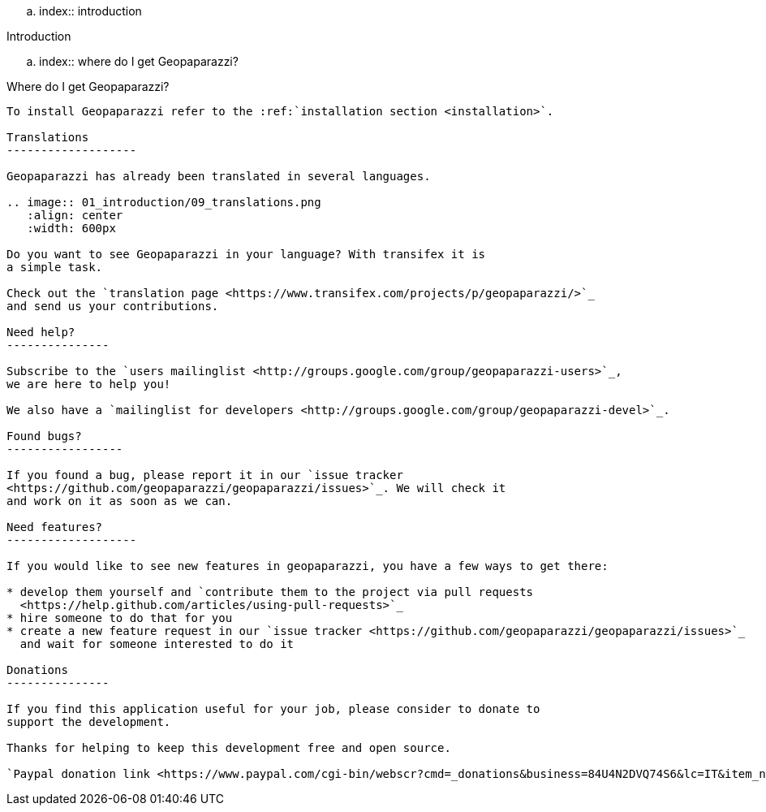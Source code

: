 .. index:: introduction

Introduction
=========================

.. index:: where do I get Geopaparazzi?

Where do I get Geopaparazzi?
-------------------------------

To install Geopaparazzi refer to the :ref:`installation section <installation>`.

Translations
-------------------

Geopaparazzi has already been translated in several languages.

.. image:: 01_introduction/09_translations.png
   :align: center
   :width: 600px

Do you want to see Geopaparazzi in your language? With transifex it is 
a simple task. 

Check out the `translation page <https://www.transifex.com/projects/p/geopaparazzi/>`_ 
and send us your contributions.

Need help?
---------------

Subscribe to the `users mailinglist <http://groups.google.com/group/geopaparazzi-users>`_, 
we are here to help you!

We also have a `mailinglist for developers <http://groups.google.com/group/geopaparazzi-devel>`_.

Found bugs?
-----------------

If you found a bug, please report it in our `issue tracker 
<https://github.com/geopaparazzi/geopaparazzi/issues>`_. We will check it 
and work on it as soon as we can.

Need features?
-------------------

If you would like to see new features in geopaparazzi, you have a few ways to get there:

* develop them yourself and `contribute them to the project via pull requests
  <https://help.github.com/articles/using-pull-requests>`_
* hire someone to do that for you
* create a new feature request in our `issue tracker <https://github.com/geopaparazzi/geopaparazzi/issues>`_ 
  and wait for someone interested to do it

Donations
---------------

If you find this application useful for your job, please consider to donate to 
support the development. 

Thanks for helping to keep this development free and open source.

`Paypal donation link <https://www.paypal.com/cgi-bin/webscr?cmd=_donations&business=84U4N2DVQ74S6&lc=IT&item_name=JGrass%20BeeGIS%20Geopaparazzi%20Donations&item_number=jgrassdonations&currency_code=EUR&bn=PP%2dDonationsBF%3abtn_donateCC_LG%2egif%3aNonHosted>`_
	


